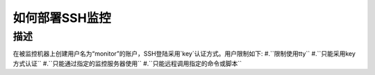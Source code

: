 如何部署SSH监控
=============

描述
----

在被监控机器上创建用户名为“monitor”的账户，SSH登陆采用`key`认证方式。用户限制如下:
#.``限制使用tty``
#.``只能采用key方式认证``
#.``只能通过指定的监控服务器使用``
#.``只能远程调用指定的命令或脚本``

